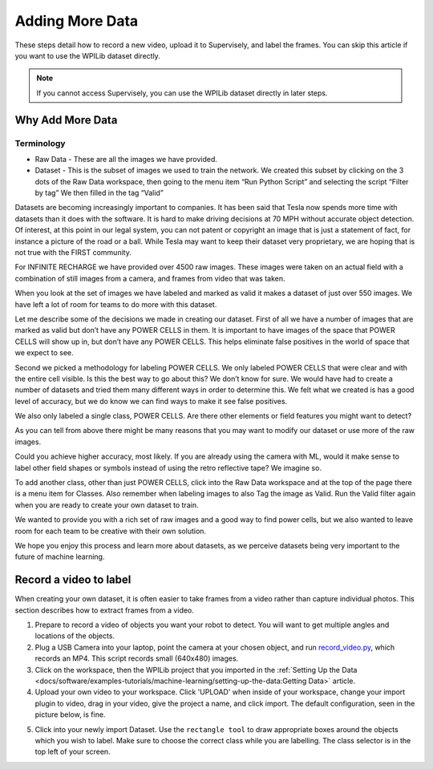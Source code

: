 Adding More Data
================

These steps detail how to record a new video, upload it to Supervisely, and label the frames. You can skip this article if you want to use the WPILib dataset directly.

.. note:: If you cannot access Supervisely, you can use the WPILib dataset directly in later steps.

Why Add More Data
-----------------

Terminology
~~~~~~~~~~~

- Raw Data - These are all the images we have provided.
- Dataset - This is the subset of images we used to train the network. We created this subset by clicking on the 3 dots of the Raw Data workspace, then going to the menu item “Run Python Script” and selecting the script “Filter by tag”  We then filled in the tag “Valid”

Datasets are becoming increasingly important to companies. It has been said that Tesla now spends more time with datasets than it does with the software. It is hard to make driving decisions at 70 MPH without accurate object detection. Of interest, at this point in our legal system, you can not patent or copyright an image that is just a statement of fact, for instance a picture of the road or a ball. While Tesla may want to keep their dataset very proprietary, we are hoping that is not true with the FIRST community.

For INFINITE RECHARGE we have provided over 4500 raw images. These images were taken on an actual field with a combination of still images from a camera, and frames from video that was taken.

When you look at the set of images we have labeled and marked as valid it makes a dataset of just over 550 images. We have left a lot of room for teams to do more with this dataset.

Let me describe some of the decisions we made in creating our dataset. First of all we have a number of images that are marked as valid but don’t have any POWER CELLS in them. It is important to have images of the space that POWER CELLS will show up in, but don’t have any POWER CELLS. This helps eliminate false positives in the world of space that we expect to see.

Second we picked a methodology for labeling POWER CELLS. We only labeled POWER CELLS that were clear and with the entire cell visible. Is this the best way to go about this?  We don’t know for sure. We would have had to create a number of datasets and tried them many different ways in order to determine this. We felt what we created is has a good level of accuracy, but we do know we can find ways to make it see false positives.

We also only labeled a single class, POWER CELLS. Are there other elements or field features you might want to detect?

As you can tell from above there might be many reasons that you may want to modify our dataset or use more of the raw images.

Could you achieve higher accuracy, most likely. If you are already using the camera with ML, would it make sense to label other field shapes or symbols instead of using the retro reflective tape?  We imagine so.

To add another class, other than just POWER CELLS, click into the Raw Data workspace and at the top of the page there is a menu item for Classes. Also remember when labeling images to also Tag the image as Valid. Run the Valid filter again when you are ready to create your own dataset to train.

We wanted to provide you with a rich set of raw images and a good way to find power cells, but we also wanted to leave room for each team to be creative with their own solution.

We hope you enjoy this process and learn more about datasets, as we perceive datasets being very important to the future of machine learning.

Record a video to label
-----------------------

When creating your own dataset, it is often easier to take frames from a video rather than capture individual photos. This section describes how to extract frames from a video.

1. Prepare to record a video of objects you want your robot to detect. You will want to get multiple angles and locations of the objects.
2. Plug a USB Camera into your laptop, point the camera at your chosen object, and run `record_video.py <https://github.com/wpilibsuite/DetectCoral/blob/master/utils/record_video.py>`__, which records an MP4. This script records small (640x480) images.
3. Click on the workspace, then the WPILib project that you imported in the :ref:`Setting Up the Data <docs/software/examples-tutorials/machine-learning/setting-up-the-data:Getting Data>` article.
4. Upload your own video to your workspace. Click 'UPLOAD' when inside of your workspace, change your import plugin to video, drag in your video, give the project a name, and click import. The default configuration, seen in the picture below, is fine.

.. image:: images/supervisely-custom-upload.png
   :alt: Custom upload dialog on Supervisely

5. Click into your newly import Dataset. Use the ``rectangle tool`` to draw appropriate boxes around the objects which you wish to label. Make sure to choose the correct class while you are labelling. The class selector is in the top left of your screen.

.. image:: images/supervisely-labeling.png
   :alt: Custom upload dialog on Supervisely
